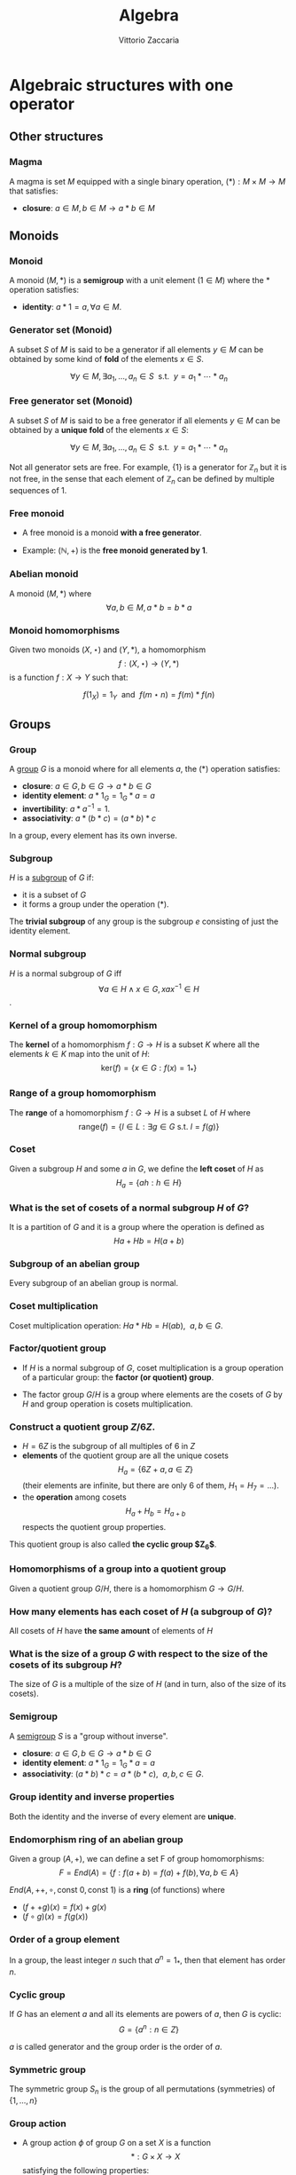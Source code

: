 #+TITLE: Algebra
#+AUTHOR: Vittorio Zaccaria
#+LEVEL: 3
#+OPTIONS: H:3

* Algebraic structures with one operator
** Other structures 
*** Magma
    A magma is set $M$ equipped with a single binary operation,
    $(*): M \times M \rightarrow M$ that satisfies:

   - *closure*: $a \in M, b \in M \rightarrow a * b \in M$ 

** Monoids
*** Monoid
   
   A monoid $(M,*)$ is a *semigroup* with a unit element ($1 \in M$) where the $*$ 
   operation satisfies:
   
   - *identity*: $a * 1 = a, \forall a \in M$.

*** Generator set (Monoid)
    A subset $S$ of $M$ is said to be a generator if all elements $y \in M$ 
    can be obtained by some kind of *fold* of the elements $x \in S$.

    \[
      \forall y \in M, \exists a_1, \ldots, a_n \in S \textrm{~~s.t.~~} y = a_1 * \cdots * a_n
    \]

*** Free generator set (Monoid)
    A subset $S$ of $M$ is said to be a free generator if all elements $y \in M$ 
    can be obtained by a *unique fold* of the elements $x \in S$:

    \[
      \forall y \in M, \exists a_1, \ldots, a_n \in S \textrm{~~s.t.~~} y = a_1 * \cdots * a_n
    \]

    Not all generator sets are free. For example, $\{1\}$ is a generator for
    $\mathbb{Z}_n$ but it is not free, in the sense that each element of
    $\mathbb{Z}_n$ can be defined by multiple sequences of 1.

*** Free monoid

    - A free monoid is a monoid *with a free generator*.

    - Example: $(\mathbb{N}, +)$ is the *free monoid generated by 1*.

*** Abelian monoid
    A monoid $(M,*)$ where $$\forall a,b \in M, a * b = b * a$$

*** Monoid homomorphisms 
    Given two monoids $(X,\star)$ and $(Y, *)$, a homomorphism $$f: (X,\star)
    \rightarrow (Y,*)$$ is a function $f: X \rightarrow Y$ such that:
    
    \[
      f(1_X) = 1_Y \textrm{~~and~~} f(m \star n) = f(m) * f(n)
    \]

** Groups
*** Group
   
   A [[https://en.wikipedia.org/wiki/Group_(mathematics)][group]] $G$ is a monoid where for all elements $a$, the (*) operation satisfies:

   - *closure*: $a \in G, b \in G \rightarrow a * b \in G$
   - *identity element*: $a * 1_G = 1_G * a = a$
   - *invertibility*: $a * a^{-1} = 1$.
   - *associativity*: $a * (b * c) = (a * b) * c$ 

   In a group, every element has its own inverse.

*** Subgroup  
   $H$ is a [[https://en.wikipedia.org/wiki/Subgroup][subgroup]] of $G$ if:

   - it is a subset of $G$ 
   - it forms a group under the operation (*).

   The *trivial subgroup* of any group is the subgroup ${e}$ consisting of just the identity element.

*** Normal subgroup
    $H$ is a normal subgroup of $G$ iff $$\forall a \in H \wedge x \in G, xax^{-1} \in H$$.

*** Kernel of a group homomorphism
    The *kernel* of a homomorphism $f: G \rightarrow H$ is a subset $K$ where
    all the elements $k \in K$ map into the unit of $H$:
    $$ \textrm{ker}(f) = \{ x \in G: f(x) = 1_{*} \}$$

*** Range of a group homomorphism
    The *range* of a homomorphism $f: G \rightarrow H$ is a subset $L$ of $H$
    where $$\textrm{range}(f) = \{ l \in L:  \exists g \in G \textrm{~s.t.~} l = f(g) \}$$

*** Coset 
    Given a subgroup $H$ and some $a$ in $G$, we define the *left coset* of $H$ as
    $$H_a = \{ah : h \in H\}$$ 

*** What is the set of cosets of a normal subgroup $H$ of $G$?

    It is a partition of $G$ and it is a group where the operation is defined as $$Ha + Hb = H(a+b)$$


*** Subgroup of an abelian group
    Every subgroup of an abelian group is normal.

*** Coset multiplication
    
    Coset multiplication operation: $Ha * Hb = H(ab),~~a,b \in G$. 

*** Factor/quotient group

    - If $H$ is a normal subgroup of $G$, coset multiplication is a group
      operation of a particular group: the *factor (or quotient) group*.

    - The factor group $G/H$ is a group where elements are the
      cosets of $G$ by $H$ and group operation is cosets multiplication.
  
*** Construct a quotient group $Z/6Z$. 
    

    - $H = 6Z$ is the subgroup of all multiples of 6 in $Z$
    - *elements* of the quotient group are all the unique cosets $$H_a = \{ 6Z + a, a \in Z \}$$
      (their elements are infinite, but there are only 6 of them, $H_1=H_7=\ldots$).
    - the *operation* among cosets $$H_a + H_b = H_{a + b}$$  respects
      the quotient group properties.
    
    This quotient group is also called *the cyclic group $Z_6$*. 

*** Homomorphisms of a group into a quotient group 
    Given a quotient group $G/H$, there is a homomorphism $G \rightarrow G/H$.

*** How many elements has each coset of $H$ (a subgroup of $G$)?
    
    All cosets of $H$ have *the same amount* of elements of $H$ 

*** What is the size of a group $G$ with respect to the size of the cosets of its subgroup $H$?

    The size of $G$ is a multiple of the size of $H$ (and in turn, also of the size of its cosets).
    
*** Semigroup 
   
    A [[https://en.wikipedia.org/wiki/Semigroup][semigroup]] $S$ is a "group without inverse".

   - *closure*: $a \in G, b \in G \rightarrow a * b \in G$
   - *identity element*: $a * 1_G = 1_G * a = a$
   - *associativity*: $(a * b) * c = a * (b * c),~~a,b,c \in G$.



*** Group identity and inverse properties

    Both the identity and the inverse of every element are *unique*.

*** Endomorphism ring of an abelian group

    Given a group $(A,+)$, we can define a set F of group homomorphisms:
    \[
      F = End(A) = \{ f: f(a + b) = f(a) + f(b), \forall a,b \in A \}
    \]
    
    $End(A,++,\circ, \textrm{const~} 0, \textrm{const~} 1)$ is a *ring* (of functions) where

    - $(f ++ g)(x) = f(x) + g(x)$
    - $(f \circ g)(x) = f(g(x))$

*** Order of a group element
    In a group, the least integer $n$ such that $a^n=1_{*}$, then that element 
    has order $n$.

*** Cyclic group
    If $G$ has an element $a$ and all its elements are powers of $a$, then $G$ is cyclic:
    $$G = \{ a^n : n \in Z \}$$

    $a$ is called generator and the group order is the order of $a$. 
    
*** Symmetric group 
    The symmetric group $S_n$ is the group of all permutations (symmetries) of $\{1, . . . , n\}$

*** Group action
     
     - A group action $\phi$ of group $G$ on a set $X$ is a function 
       $$*: G \times X \rightarrow X$$ satisfying the following properties:

       - identity: $e * x = x$
       - compatibility: $(gh) * x = g * (h * x)$

     - An action $g * x$ is the same as a group homomorphism $G \rightarrow \textrm{Aut}(X)$

*** Linear group representation
    
    - A *linear group representation* of $G$ is a group homomorphism 
      $$\rho : G \rightarrow GL(V)$$
     
    - It “represents” the elements of $G$ as *symmetries of the vector space $V$*.

*** Permutation representation of $G$ on $X$
     The *permutation representation* encodes a group $G$ action on $X$ as a
     linear group representation on $V$ which is built on bases indexed by
     $X$.

     It is defined as the group homomorphism $$\rho: G \rightarrow
     GL(V)$$ given by $$\rho(s)e_{x}=e_{s.x}$$

*** Left regular representation 

    - If we treat $G$ as a set $X$, the left regular representation is just the 
      permutation representation of $G$ on $G$.

    - Formally, we can assign a vector basis to each $g \in G$ to get a vector
      space $\mathbb{C}G$ that is freely generated by the elements of $G$.
 
    - A left regular representation $$G \rightarrow
      GL(\mathbb{C}G)$$ represents a left translation by $g$ (i.e., one of 
      the possible actions}.

*** Right regular representation 

    - If we treat $G$ as a set $X$, the right regular representation is defined
      by a different permutation representation of $G$ on $G$, i.e.,
      $$\rho(s)e_{x}=e_{x.s^{-1}}$$

# # *** Group representation 

# #     A group representation is a function $$\rho : G \rightarrow E \rightarrow E$$
# #     with the following properties:

# #     - $E$ is a vector space
# #     - $\rho(gh) = \rho(g)\rho(h)$ (homomorphism)
# #     - $\rho(1)v = v$
# #     - $(g*_Gh)v = g(hv)$
    
# #     where $g,h \in G$, $v \in E$.

# # *** Degree of a representation

# #     The degree of a representation of $G$ over $V$ is the *dimension of its
# #     representation space* $V$.




    
* Algebraic structures with two operators
** Semirings
*** Semiring (Rig)
    A [[https://en.wikipedia.org/wiki/Semiring][semiring]] $R$ consists of a set $R$ such that:

    - $(R, +)$ is a commutative monoid with identity = 0 (note, *not a group*, it
      should not have an inverse).
    - $(R, *)$ is a monoid with identity = 1
    - multiplication distributes over addition
    - multiplication by 0 gives 0 (annihilates).
   
** Rings 
*** Ring

    A [[https://en.wikipedia.org/wiki/Ring_(mathematics)][ring]] $R$ consists of a set $R$ such that:
    
    - $(R, +)$ is a *commutative* *group* with identity=0 (note that it should have
      an inverse).
    - $(R, *)$ is a monoid with identity = 1 (Semigroup)
    - multiplication distributes over addition
    - multiplication by 0 gives 0 (annihilates).

*** Ideals 
    An *ideal* $I$ is a special subset of a ring $R$ that respects the following properties:

    - *closure*: $*: I \times I \rightarrow I$ is total.
    - *absorption*: $+:I \times R \rightarrow I$ is total.

    Example: the even numbers are an ideal of the natural numbers

*** Ring homomorphism

    If $R$ and $S$ are rings, a ring homomorphism $f: R \rightarrow S$ is a
    total function such that: 

    - $f(a + b) = f(a) + f(b)$
    - $f(a * b) = f(a) * f(b)$
    - $f(1_R) = 1_S$


** Fields

*** Field

    A [[https://en.wikipedia.org/wiki/Field_(mathematics)][field]] a set with two operations:

    - $(F, +)$ is a commutative group 
    - $(F, *)$ is a commutative group 

*** Field characteristic 

    Given a multiplication operator 

    \[ 
      \cdot: \mathbb{N}^+ \times F \rightarrow F = \sum_{n} f, ~~f \in F
    \] 

    The field characteristic $n$ is such that $n \cdot 1_{*}$ is 0. 
    If $n \neq 0$, then $n$ is prime, otherwise it is 0.

*** Prime field F
    A finite field of order $p$ where $p$ is prime.

*** Finite field $F_p$
    It has $p$ elements. If $p$ is prime then $F_p$ is a prime field and
    operations are understood as modular.

*** What field is isomorphic to rational numbers?
    Every field with characteristic 0 has a subfield isomorphic to rational
    numbers


* Algebras of vector spaces and modules
** Vector spaces 

*** Vector space

    A pair $(V,K)$ where 

    - $(K,(+,0),(\cdot,1))$ is a field
    - $(V,+,e)$ is an abelian group under addition
    
    Moreover, the following operation should be total (scalar multiplication)
    \[
    *: K \times V \rightarrow V
    \]

*** Simple vectors

    They are ordered sequences of elements that belong to a field ([[https://en.wikipedia.org/wiki/Scalar_(mathematics)][scalars)]].
    Classical results of geometry apply.

*** Normed vector spaces
    
    A *normed* vector space $V$ is endowed with a map $V \rightarrow R$. 

*** Inner product spaces 
    
    An *inner product* space $V$ is endowed with an operation $V \times V \rightarrow R$.

*** Algebra 

    - It is a module/vector space equipped with a bi-linear operator $$ \times: V \times V
      \rightarrow V$$ acting as *multiplication* between vectors.

    - The following axioms should hold:

      - Right distributivity: $(x + y) \times z = x \times z + y \times z$
      - Left distributivity: $x \times (y + z) = x \times y + x \times z$
      - Compatibility with scalars: $(ax) \times (by) = (ab) (x \times y)$.

    - Examples: 
    
      - $R^3$ with cross-product $\times$

*** Linear map

    It is a mapping between modules/vector spaces $V \rightarrow W$ that
    preserves addition and scalar multiplication.

*** R-Module

    Generalization of vector space. A pair $(V,K)$ where 

    - $(K,(+ ,0),(\cdot,1))$ is a *ring*
    - $(V,+,e)$ is an abelian group under addition
    
    Moreover, the following operation should be total (scalar multiplication)
    \[
    *: K \times V \rightarrow V
    \]
  
   
